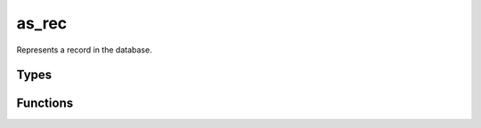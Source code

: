 *************
as_rec
*************

Represents a record in the database. 

Types
=====

..  type:: struct as_rec
    
    A handle pointing to data representing a record.

Functions
=========

..  function:: inline int as_rec_free(as_rec * r)

    Free the :type:`as_rec` and its contents.

..  function:: inline void * as_rec_source(const as_rec * r)

    Get the backend source of the :type:`as_rec`.

..  function:: inline uint32_t as_rec_hash(as_rec * r)

    Get the hash value of the :type:`as_rec`.

..  function:: inline as_val * as_rec_get(const as_rec * r, const char * name)

    Get the value for the field with specified name.

..  function:: inline int as_rec_set(const as_rec * r, const char * name, const as_val * value)

    Set the value for the field with the specified name.

..  function:: inline int as_rec_remove(const as_rec * r, const char * name)

    Remove the field with the specified name.

..  function:: inline as_val * as_rec_toval(const as_rec * r)
    
    Convert to an as_val. If conversion fails, then NULL is return. You can alternative do a type cast::

        as_val * v = (as_val *) x;

..  function:: inline as_rec * as_rec_fromval(const as_val * v)

    Convert from an as_val. If conversion fails, then NULL is return. 